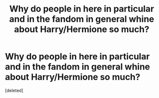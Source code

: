 #+TITLE: Why do people in here in particular and in the fandom in general whine about Harry/Hermione so much?

* Why do people in here in particular and in the fandom in general whine about Harry/Hermione so much?
:PROPERTIES:
:Score: 1
:DateUnix: 1533850148.0
:DateShort: 2018-Aug-10
:FlairText: Discussion
:END:
[deleted]

